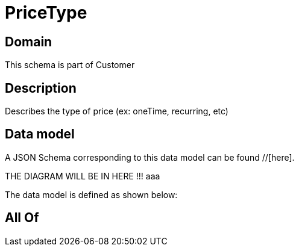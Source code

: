 = PriceType

[#domain]
== Domain

This schema is part of Customer

[#description]
== Description
Describes the type of price (ex: oneTime, recurring, etc)


[#data_model]
== Data model

A JSON Schema corresponding to this data model can be found //[here].

THE DIAGRAM WILL BE IN HERE !!!
aaa

The data model is defined as shown below:


[#all_of]
== All Of

